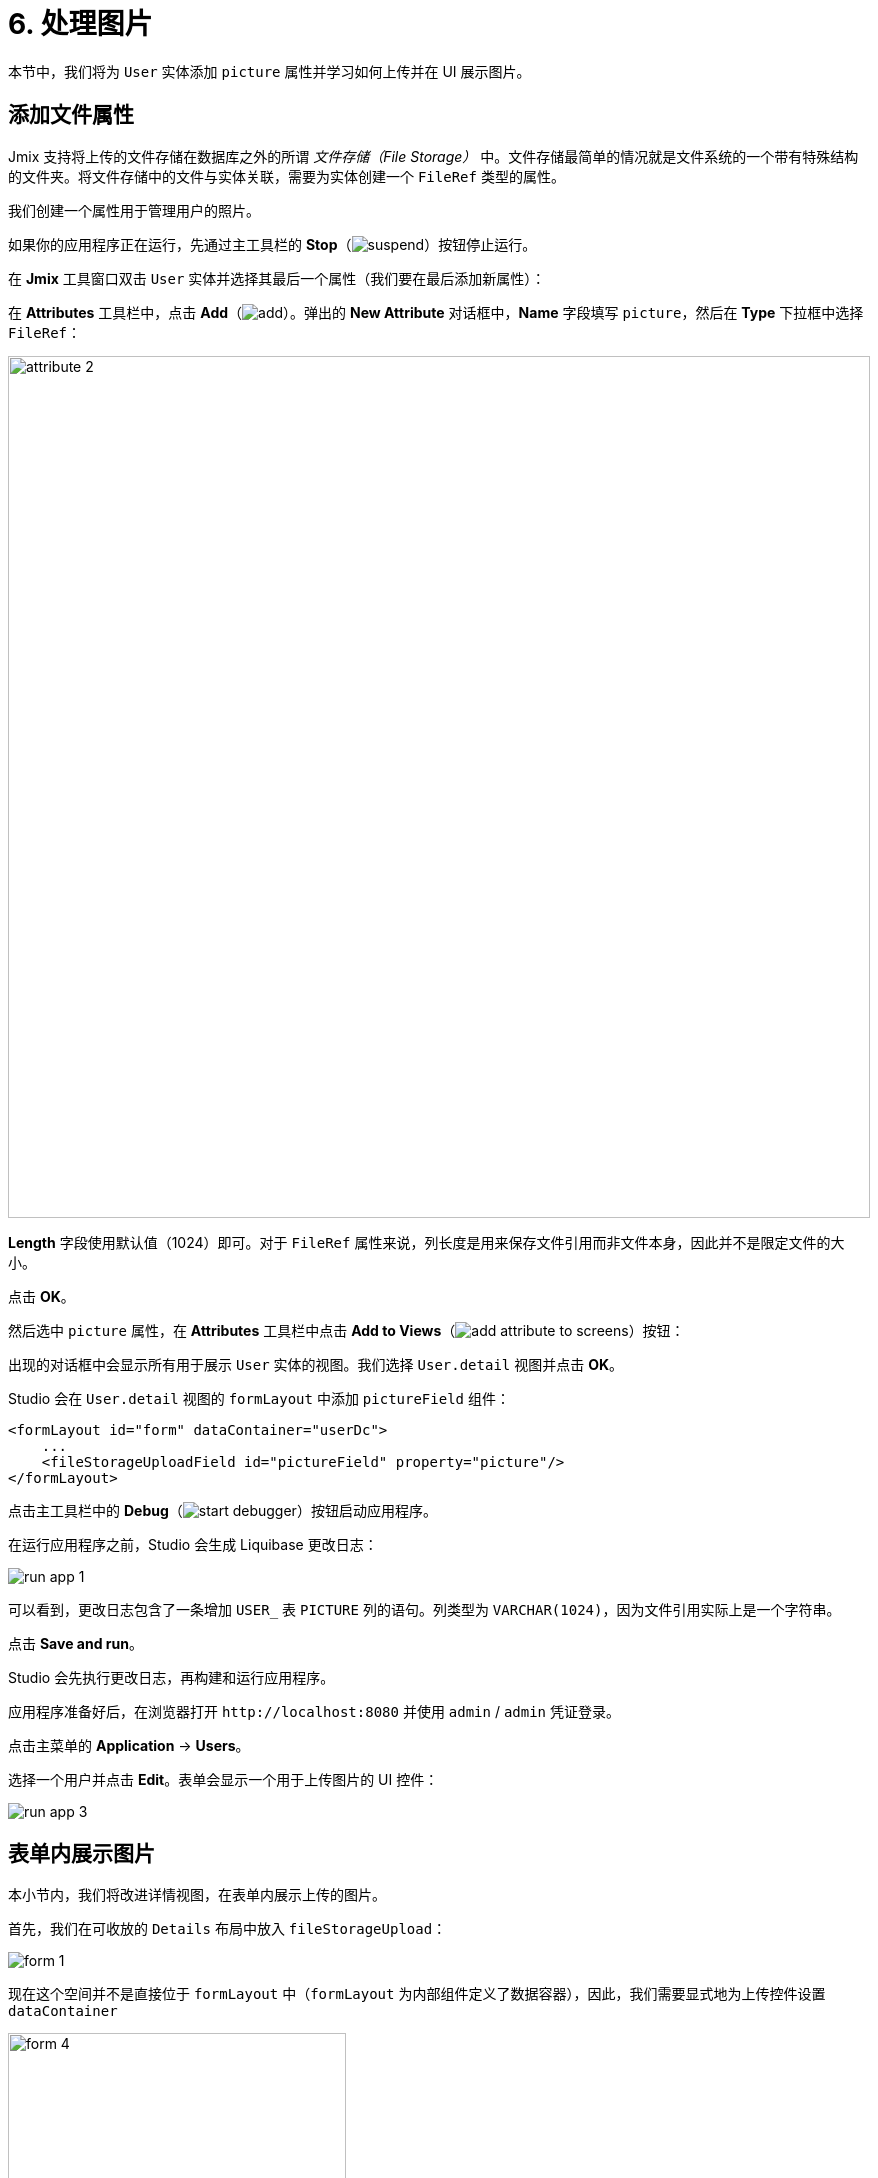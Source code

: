 = 6. 处理图片

本节中，我们将为 `User` 实体添加 `picture` 属性并学习如何上传并在 UI 展示图片。

[[file-ref-attr]]
== 添加文件属性

Jmix 支持将上传的文件存储在数据库之外的所谓 _文件存储（File Storage）_ 中。文件存储最简单的情况就是文件系统的一个带有特殊结构的文件夹。将文件存储中的文件与实体关联，需要为实体创建一个 `FileRef` 类型的属性。

我们创建一个属性用于管理用户的照片。

如果你的应用程序正在运行，先通过主工具栏的 *Stop*（image:common/suspend.svg[]）按钮停止运行。

在 *Jmix* 工具窗口双击 `User` 实体并选择其最后一个属性（我们要在最后添加新属性）：

在 *Attributes* 工具栏中，点击 *Add*（image:common/add.svg[]）。弹出的 *New Attribute* 对话框中，*Name* 字段填写 `picture`，然后在 *Type* 下拉框中选择 `FileRef`：

image::images/attribute-2.png[align="center", width="862"]

*Length* 字段使用默认值（1024）即可。对于 `FileRef` 属性来说，列长度是用来保存文件引用而非文件本身，因此并不是限定文件的大小。

点击 *OK*。

然后选中 `picture` 属性，在 *Attributes* 工具栏中点击 *Add to Views*（image:common/add-attribute-to-screens.svg[]）按钮：

出现的对话框中会显示所有用于展示 `User` 实体的视图。我们选择 `User.detail` 视图并点击 *OK*。

Studio 会在 `User.detail` 视图的 `formLayout` 中添加 `pictureField` 组件：

[source,xml]
----
<formLayout id="form" dataContainer="userDc">
    ...
    <fileStorageUploadField id="pictureField" property="picture"/>
</formLayout>
----

点击主工具栏中的 *Debug*（image:common/start-debugger.svg[]）按钮启动应用程序。

在运行应用程序之前，Studio 会生成 Liquibase 更改日志：

image::images/run-app-1.png[align="center"]

可以看到，更改日志包含了一条增加 `USER_` 表 `PICTURE` 列的语句。列类型为 `VARCHAR(1024)`，因为文件引用实际上是一个字符串。

点击 *Save and run*。

Studio 会先执行更改日志，再构建和运行应用程序。

应用程序准备好后，在浏览器打开 `++http://localhost:8080++` 并使用 `admin` / `admin` 凭证登录。

点击主菜单的 *Application* -> *Users*。

选择一个用户并点击 *Edit*。表单会显示一个用于上传图片的 UI 控件：

image::images/run-app-3.png[align="center"]

[[image-in-form]]
== 表单内展示图片

本小节内，我们将改进详情视图，在表单内展示上传的图片。

首先，我们在可收放的 `Details` 布局中放入 `fileStorageUpload`：

image::images/form-1.gif[]

现在这个空间并不是直接位于 `formLayout` 中（`formLayout` 为内部组件定义了数据容器），因此，我们需要显式地为上传控件设置 `dataContainer`

image::images/form-4.png[align="center",width="338"]

然后在 `fileStorageUpload` 组件下方添加 `image` 组件，并设置如下属性：

[source,xml]
----
<details summaryText="Picture">
    <hbox>
        <fileStorageUploadField id="pictureField" dataContainer="userDc" property="picture"/>
        <image id="image" property="picture" dataContainer="userDc" height="10em" width="10em"
            classNames="user-picture"/>
    </hbox>
</details>
----

* `dataContainer="userDc" property="picture"` 属性将 `image` 组件与 `User` 实体的 `picture` 属性进行关联。
* `classNames="user-picture"` 是定义了一个 CSS 类。

从 Jmix 工具窗口的 *User Interface* -> *Themes* 打开 `onboarding.css` 文件，定义 `user-picture` 类：

image::images/form-5.png[align="center",width="680"]

`object-fit: contain` 属性可以确保图片能占满所有空间并保持宽高比。

[source,css]
----
.user-picture {
    object-fit: contain;
}
----

按下 *Ctrl/Cmd+S* 并切换至运行的程序。刷新用户详情视图，试试上传一个图片：

image::images/form-2.png[align="center"]

[[image-in-table]]
== 在数据网格中展示图片

我们在 `User.list` 视图中的数据网格中添加一列用来展示图片。

在 `UserListView` 类添加以下字段：

[source,java]
----
@ViewComponent
private DataGrid<User> usersDataGrid;

@Autowired
private UiComponents uiComponents;

@Autowired
private FileStorage fileStorage;
----

TIP: 可以使用编辑器顶部操作面板内的 *Inject* 按钮为视图控制器注入依赖和 Spring bean。

用 *Generate Handler* 操作生成 `InitEvent` 的处理方法并按下面内容实现：

[source,java]
----
@Subscribe
public void onInit(final InitEvent event) {
    Grid.Column<User> pictureColumn = usersDataGrid.addComponentColumn(user -> { // <1>
        FileRef fileRef = user.getPicture();
        if (fileRef != null) {
            Image image = uiComponents.create(Image.class); // <2>
            image.setWidth("30px");
            image.setHeight("30px");
            StreamResource streamResource = new StreamResource(
                    fileRef.getFileName(),
                    () -> fileStorage.openStream(fileRef));
            image.setSrc(streamResource); // <3>
            image.setClassName("user-picture");

            return image; // <4>
        } else {
            return new Span();
        }
    });
    pictureColumn.setFlexGrow(0); // <5>
    pictureColumn.setWidth("40px");
    usersDataGrid.setColumnPosition(pictureColumn, 0); // <6>
}
----
<1> `addComponentColumn()` 方法使接收一个 lambda 函数用于创建 UI 组件并显示在列中。Lambda 函数的参数是当前行的实体。
<2> 使用 `UiComponents` 工厂创建 `Image` 组件实例。
<3> 图片组件从 `User` 的 `picture` 字段获取文件地址，然后从文件存储中获取内容。
<4> lambda 函数返回可视化组件。
<5> 设置新列的宽度。
<6> 设置新列在数据网格中的位置。

按下 *Ctrl/Cmd+S* 保存修改然后切换至运行中的程序。刷新用户列表视图。可以在第一列看到用户的图片：

image::images/table-3.png[]

[[summary]]
== 小结

本节中，我们增加了上传和显示用户图片的功能。

学习内容：

* xref:files:uploading-files.adoc[上传后的文件] 可以保存在一个 xref:files:file-storage.adoc[文件存储] 中，并通过 `FileRef` 类型的属性与实体相关联。

* xref:flow-ui:vc/components/fileStorageUploadField.adoc[] 组件支持上传文件、将文件保存到文件存储并与实体属性关联。
